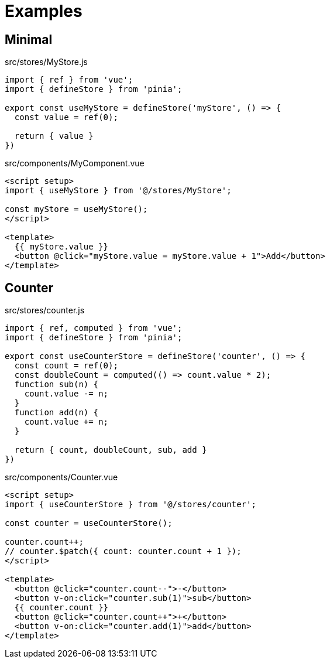 = Examples

== Minimal

[source,javascript,title="src/stores/MyStore.js"]
----
import { ref } from 'vue';
import { defineStore } from 'pinia';

export const useMyStore = defineStore('myStore', () => {
  const value = ref(0);

  return { value }
})
----

[source,vue,title="src/components/MyComponent.vue"]
----
<script setup>
import { useMyStore } from '@/stores/MyStore';

const myStore = useMyStore();
</script>

<template>
  {{ myStore.value }}
  <button @click="myStore.value = myStore.value + 1">Add</button>
</template>
----

== Counter

[source,javascript,title="src/stores/counter.js"]
----
import { ref, computed } from 'vue';
import { defineStore } from 'pinia';

export const useCounterStore = defineStore('counter', () => {
  const count = ref(0);
  const doubleCount = computed(() => count.value * 2);
  function sub(n) {
    count.value -= n;
  }
  function add(n) {
    count.value += n;
  }

  return { count, doubleCount, sub, add }
})
----

[source,vue,title="src/components/Counter.vue"]
----
<script setup>
import { useCounterStore } from '@/stores/counter';

const counter = useCounterStore();

counter.count++;
// counter.$patch({ count: counter.count + 1 });
</script>

<template>
  <button @click="counter.count--">-</button>
  <button v-on:click="counter.sub(1)">sub</button> 
  {{ counter.count }}
  <button @click="counter.count++">+</button>
  <button v-on:click="counter.add(1)">add</button> 
</template>
----
